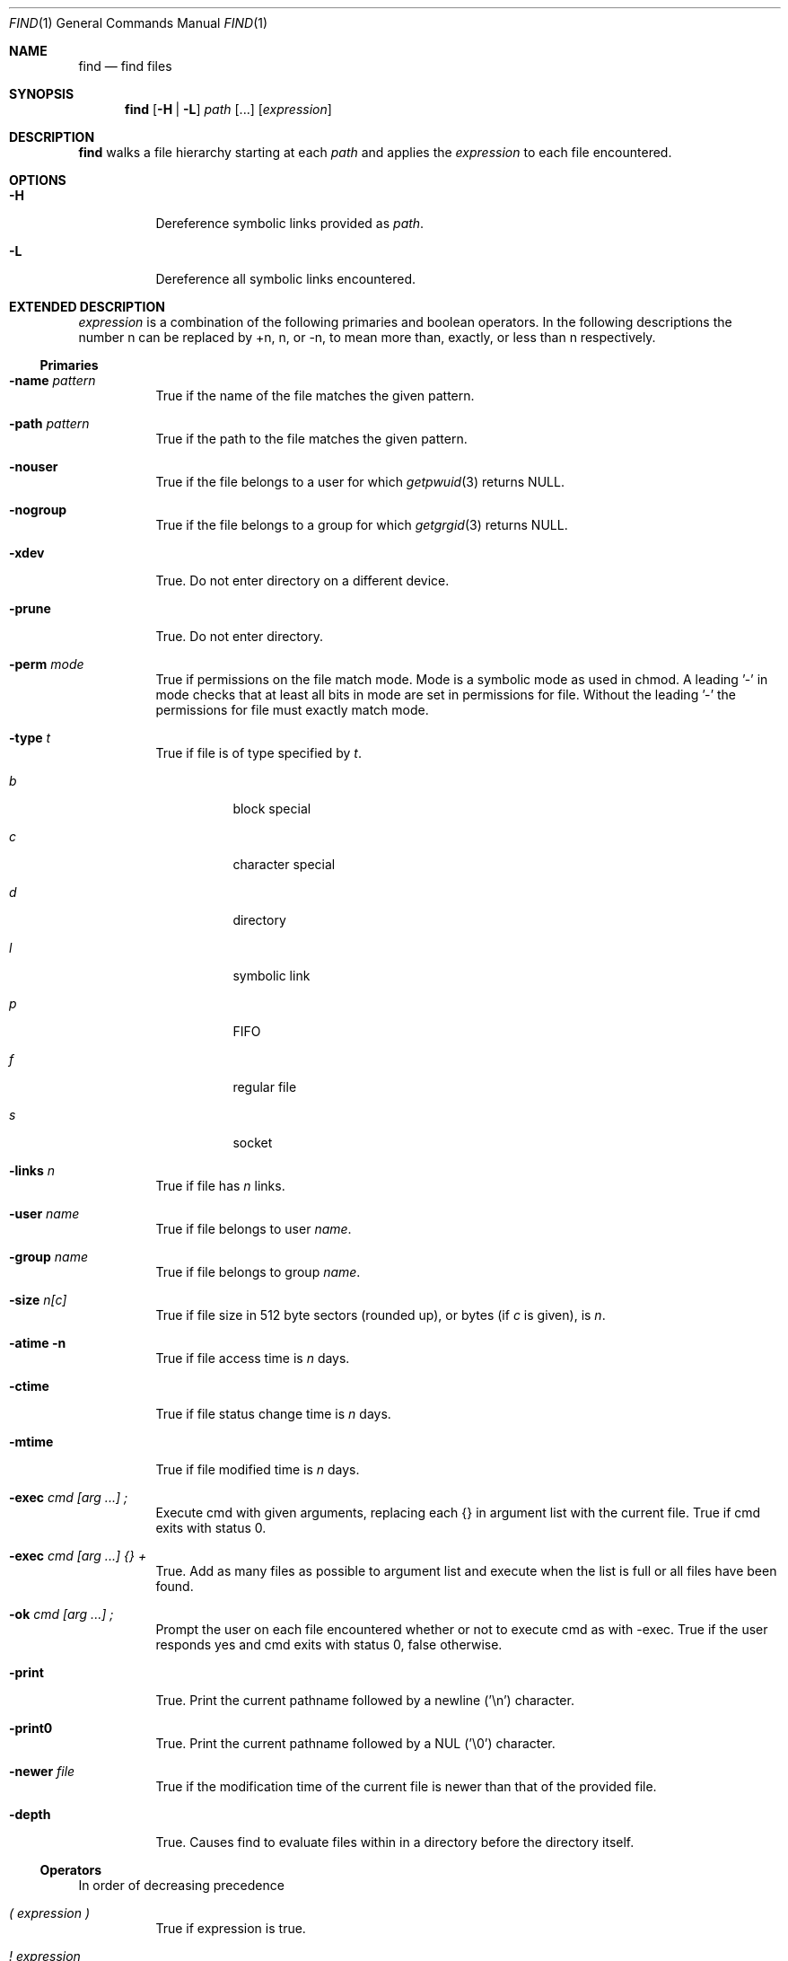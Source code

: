 .Dd July 30, 2025
.Dt FIND 1
.Os sbase
.Sh NAME
.Nm find
.Nd find files
.Sh SYNOPSIS
.Nm
.Op Fl H | L
.Ar path Op ...
.Op Ar expression
.Sh DESCRIPTION
.Nm
walks a file hierarchy starting at each
.Ar path
and applies the
.Ar expression
to each file encountered.
.Sh OPTIONS
.Bl -tag -width Ds
.It Fl H
Dereference symbolic links provided as
.Ar path .
.It Fl L
Dereference all symbolic links encountered.
.El
.Sh EXTENDED DESCRIPTION
.Ar expression
is a combination of the following primaries and boolean operators.
In the following descriptions the number n can be replaced by +n, n, or
-n, to mean more than, exactly, or less than n respectively.
.Ss Primaries
.Bl -tag -width Ds
.It Fl name Ar pattern
True if the name of the file matches the given pattern.
.It Fl path Ar pattern
True if the path to the file matches the given pattern.
.It Fl nouser
True if the file belongs to a user for which
.Xr getpwuid 3
returns NULL.
.It Fl nogroup
True if the file belongs to a group for which
.Xr getgrgid 3
returns NULL.
.It Fl xdev
True.
Do not enter directory on a different device.
.It Fl prune
True.
Do not enter directory.
.It Fl perm Ar mode
True if permissions on the file match mode.
Mode is a symbolic mode as used in chmod.
A leading '-' in mode checks that at least all bits in mode are set in
permissions for file.
Without the leading '-' the permissions for file must exactly match
mode.
.It Fl type Ar t
True if file is of type specified by
.Ar t .
.Bl -tag -width Ds
.It Ar b
block special
.It Ar c
character special
.It Ar d
directory
.It Ar l
symbolic link
.It Ar p
FIFO
.It Ar f
regular file
.It Ar s
socket
.El
.It Fl links Ar n
True if file has
.Ar n
links.
.It Fl user Ar name
True if file belongs to user
.Ar name .
.It Fl group Ar name
True if file belongs to group
.Ar name .
.It Fl size Ar n[c]
True if file size in 512 byte sectors (rounded up), or bytes (if
.Ar c
is given), is
.Ar n .
.It Fl atime n
True if file access time is
.Ar n
days.
.It Fl ctime
True if file status change time is
.Ar n
days.
.It Fl mtime
True if file modified time is
.Ar n
days.
.It Fl exec Ar cmd [arg ...] \&;
Execute cmd with given arguments, replacing each {} in argument list
with the current file.
True if cmd exits with status 0.
.It Fl exec Ar cmd [arg ...] {} +
True.
Add as many files as possible to argument list and execute when the list
is full or all files have been found.
.It Fl ok Ar cmd [arg ...] \&;
Prompt the user on each file encountered whether or not to execute cmd
as with -exec.
True if the user responds yes and cmd exits with status 0, false
otherwise.
.It Fl print
True.
Print the current pathname followed by a newline ('\en') character.
.It Fl print0
True.
Print the current pathname followed by a NUL ('\e0') character.
.It Fl newer Ar file
True if the modification time of the current file is newer than that of
the provided file.
.It Fl depth
True.
Causes find to evaluate files within in a directory before the directory
itself.
.El
.Ss Operators
In order of decreasing precedence
.Bl -tag -width Ds
.It Ar \&( expression \&)
True if expression is true.
.It Ar \&! expression
True if expression if false.
.It Ar expression [ Fl a ] Ar expression
True if both expressions are true.
Second expression is not evaluated if first expression is false.
.Fl a
is implied if there is no operator between primaries.
.It Ar expression Fl o Ar expression
True if either expression is true.
Second expression is not evaluated if first expression is true.
.El
.Pp
If no expression is supplied, -print is used.
If an expression is supplied but none of -print, -exec, or -ok is
supplied, then -a -print is appended to the expressions.
